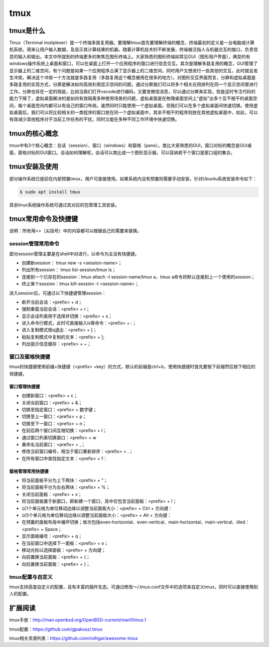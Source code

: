 =======
tmux
=======

tmux是什么
=============
Tmux（Terminal mutiplexer）是一个终端多路复用器。要理解tmux首先要理解终端的概念，终端最初的定义是一台电脑或计算机系统，用来让用户输入数据，及显示其计算结果的机器。随着计算机技术的不断发展，终端被泛指人与机器交互的接口，负责信息的输入和输出。本文中所提到的终端更多的聚焦在图形终端上。大家熟悉的图形终端如常见GUI（图形用户界面），典型的有windows操作系统上桌面和窗口，可以在桌面上打开一个应用程序的窗口进行信息交互。其次是理解多路复用的概念，GUI管理了显示器上的二维空间，有个问题是如果一个应用程序占满了显示器上的二维空间，同时用户又想进行一些其他的交互，此时就会发生冲突，解决这个冲突一个方法就是多路复用（多路复用这个概念被用在很多的地方）。对图形交互界面而言，分屏和虚拟桌面是多路复用的实现方式，分屏是解决如何高效利用显示空间的问题，通过分屏我们可以将多个相关应用排列在同一个显示空间里进行工作。分屏也存在一定的瑕疵，比如当我们打开vscode进行编码，又要发微信消息，可以通过分屏来实现，但是这时专注代码的能力下降了，虚拟桌面解决的是如何有效隔离多种使用场景的问题，虚拟桌面是在物理桌面空间上“虚拟”出多个互不相干的桌面空间，每个桌面空间内都可以有自己的窗口布局。虽然同时只能使用一个虚拟桌面，但我们可以在多个虚拟桌面间快速切换。使用虚拟桌面后，我们可以将比较相关的一类程序的窗口放在同一个虚拟桌面中，其余不相干的程序则放在其他虚拟桌面中，如此，可以有效减少其他程序对于当前工作任务的干扰，同时又能在多种不同工作环境中快速切换。

tmux的核心概念
=================
tmux中有3个核心概念：会话（session）、窗口（windows）和窗格（pane）。类比大家熟悉的GUI，窗口对标的概念是GUI桌面，窗格对标的GUI窗口。会话如何理解呢，会话可以类比成一个图形显示器，可以容纳若干个窗口是窗口组的集合。

tmux安装及使用
=================
部分操作系统已提前在内部预置tmux，用户可直接使用。如果系统内没有预置则需要手动安装，针对Ubuntu系统安装命令如下：

.. code-block:: bash

   $ sudo apt install tmux

其余linux系统操作系统可通过其对应的包管理工具安装。

tmux常用命令及快捷键
=======================
说明：所有用<>（尖括号）中的内容都可以根据自己的需要来替换。

session管理常用命令
-----------------------
部分session管理主要是在shell中对进行，以命令为主没有快捷键。

- 创建新session： tmux new -s <session-name>；

- 列出所有session： tmux list-session/tmux ls；

- 连接到一个已存在的session：tmux attach -t session-name/tmux a，tmux a命令将默认连接到上一个使用的session；

- 终止某个session：tmux kill-session -t <session-name>；

进入session后，可通过以下快捷键管理session：

- 断开当前会话：<prefix> + d；
  
- 强制重载当前会话：<prefix> + r；

- 显示会话列表用于选择并切换：<prefix> + s；

- 进入命令行模式，此时可直接输入ls等命令：<prefix> + :；

- 进入复制模式按q退出：<prefix> + [；

- 粘贴复制模式中复制的文本：<prefix> + ];

- 列出提示信息缓存：<prefix> + ~；

窗口及窗格快捷键
-----------------------
tmux的快捷键使用前缀+快捷键（<prefix> +key）的方式，默认的前缀是ctrl+b，使用快捷键时首先要按下前缀然后按下相应的快捷键。

窗口管理快捷键 
******************

- 创建新窗口：<prefix> + c；

- 关闭当前窗口：<prefix> + &；

- 切换至指定窗口：<prefix> + 数字键；

- 切换至上一窗口：<prefix> + p；

- 切换至下一窗口：<prefix> + n；

- 在前后两个窗口间互相切换：<prefix> + l；

- 通过窗口列表切换窗口：<prefix> + w

- 重命名当前窗口：<prefix> + ,；

- 修改当前窗口编号，相当于窗口重新排序：<prefix> + .；

- 在所有窗口中查找指定文本：<prefix> + f：

窗格管理常用快捷键
********************

- 将当前面板平分为上下两块：<prefix> + ”；

- 将当前面板平分为左右两块：<prefix> + %；

- 关闭当前面板：<prefix> + x；

- 将当前面板置于新窗口，即新建一个窗口，其中仅包含当前面板：<prefix> + !；

- 以1个单元格为单位移动边缘以调整当前面板大小：<prefix> + Ctrl + 方向键：

- 以5个单元格为单位移动边缘以调整当前面板大小：<prefix> + Alt + 方向键：

- 在预置的面板布局中循环切换；依次包括even-horizontal、even-vertical、main-horizontal、main-vertical、tiled：<prefix> +  Space；

- 显示面板编号：<prefix> + q；

- 在当前窗口中选择下一面板：<prefix> + o；

- 移动光标以选择面板：<prefix> + 方向键；

- 向前置换当前面板：<prefix> + {；

- 向后置换当前面板：<prefix> + }；

tmux配置与自定义
----------------

tmux支持高度自定义的配置，且有丰富的插件生态。可通过修改～/.tmux.conf文件中的选项来自定义tmux，同时可以直接使用别人的配置。

扩展阅读
===============

tmux手册：http://man.openbsd.org/OpenBSD-current/man1/tmux.1

tmux配置：https://github.com/gpakosz/.tmux

tmux相关资源列表：https://github.com/rothgar/awesome-tmux
